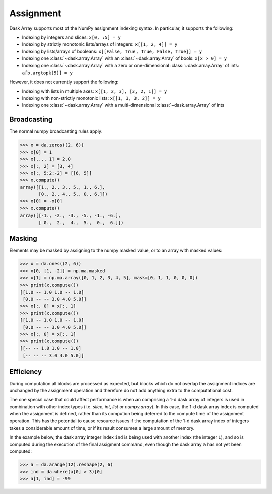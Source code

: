 .. _array.assignment:

Assignment
==========

Dask Array supports most of the NumPy assignment indexing syntax. In
particular, it supports the following:

*  Indexing by integers and slices: ``x[0, :5] = y``
*  Indexing by strictly monotonic lists/arrays of integers: ``x[[1, 2, 4]] = y``
*  Indexing by lists/arrays of booleans: ``x[[False, True, True, False, True]] = y``
*  Indexing one :class:`~dask.array.Array` with an :class:`~dask.array.Array` of bools: ``x[x > 0] = y``
*  Indexing one :class:`~dask.array.Array` with a zero or one-dimensional :class:`~dask.array.Array`
   of ints: ``a[b.argtopk(5)] = y``

However, it does not currently support the following:

*  Indexing with lists in multiple axes: ``x[[1, 2, 3], [3, 2, 1]] = y``
*  Indexing with non-strictly monotonic lists: ``x[[1, 3, 3, 2]] = y``
*  Indexing  one :class:`~dask.array.Array` with a multi-dimensional :class:`~dask.array.Array` of ints

.. _array.assignment.broadcasting:

Broadcasting
------------

The normal numpy broadcasting rules apply:

.. code-block:: python

   >>> x = da.zeros((2, 6))
   >>> x[0] = 1
   >>> x[..., 1] = 2.0
   >>> x[:, 2] = [3, 4]
   >>> x[:, 5:2:-2] = [[6, 5]]
   >>> x.compute()
   array([[1., 2., 3., 5., 1., 6.],
          [0., 2., 4., 5., 0., 6.]])
   >>> x[0] = -x[0]
   >>> x.compute()
   array([[-1., -2., -3., -5., -1., -6.],
          [ 0.,  2.,  4.,  5.,  0.,  6.]])

.. _array.assignment.masking:

Masking
-------

Elements may be masked by assigning to the numpy masked value, or to an
array with masked values:

.. code-block:: python

   >>> x = da.ones((2, 6))
   >>> x[0, [1, -2]] = np.ma.masked
   >>> x[1] = np.ma.array([0, 1, 2, 3, 4, 5], mask=[0, 1, 1, 0, 0, 0])
   >>> print(x.compute())
   [[1.0 -- 1.0 1.0 -- 1.0]
    [0.0 -- -- 3.0 4.0 5.0]]
   >>> x[:, 0] = x[:, 1]
   >>> print(x.compute())
   [[1.0 -- 1.0 1.0 -- 1.0]
    [0.0 -- -- 3.0 4.0 5.0]]
   >>> x[:, 0] = x[:, 1]
   >>> print(x.compute())
   [[-- -- 1.0 1.0 -- 1.0]
    [-- -- -- 3.0 4.0 5.0]]

.. _array.assignment.efficiency:

Efficiency
----------

During computation all blocks are processed as expected, but blocks
which do not overlap the assignment indices are unchanged by the
assignment operation and therefore do not add anything extra to the
computational cost.

The one special case that could affect performance is when an
comprising a 1-d dask array of integers is used in combination with
other index types (i.e. `slice`, `int`, `list` or `numpy.array`). In
this case, the 1-d dask array index is computed when the assignment is
defined, rather than its compution being deferred to the compute time
of the assignment operation. This has the potential to cause resource
issues if the computation of the 1-d dask array index of integers
takes a considerable amount of time, or if its result consumes a large
amount of memory.

In the example below, the dask array integer index ``ind`` is being
used with another index (the integer ``1``), and so is computed during
the execution of the final assigment command, even though the dask
array ``a`` has not yet been computed:

.. code-block:: python

   >>> a = da.arange(12).reshape(2, 6)
   >>> ind = da.where(a[0] > 3)[0]
   >>> a[1, ind] = -99
